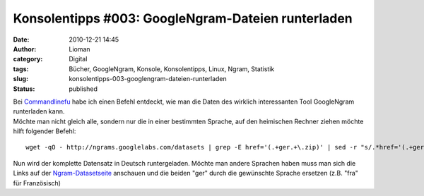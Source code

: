 Konsolentipps #003: GoogleNgram-Dateien runterladen
###################################################
:date: 2010-12-21 14:45
:author: Lioman
:category: Digital
:tags: Bücher, GoogleNgram, Konsole, Konsolentipps, Linux, Ngram, Statistik
:slug: konsolentipps-003-googlengram-dateien-runterladen
:status: published

| Bei
  `Commandlinefu <http://www.commandlinefu.com/commands/view/7363/download-all-data-from-google-ngram-viewer>`__
  habe ich einen Befehl entdeckt, wie man die Daten des wirklich
  interessanten Tool GoogleNgram runterladen kann.
| Möchte man nicht gleich alle, sondern nur die in einer bestimmten
  Sprache, auf den heimischen Rechner ziehen möchte hilft folgender
  Befehl:

::

    wget -qO - http://ngrams.googlelabs.com/datasets | grep -E href='(.+ger.+\.zip)' | sed -r "s/.*href='(.+ger.+\.zip)'.*/\1/" | uniq | while read line; do echo $line >> liste.txt; done && wget -i liste.txt && rm liste.txt

Nun wird der komplette Datensatz in Deutsch runtergeladen. Möchte man
andere Sprachen haben muss man sich die Links auf der
`Ngram-Datasetseite <http://ngrams.googlelabs.com/datasets>`__ anschauen
und die beiden "ger" durch die gewünschte Sprache ersetzen (z.B. "fra"
für Französisch)
